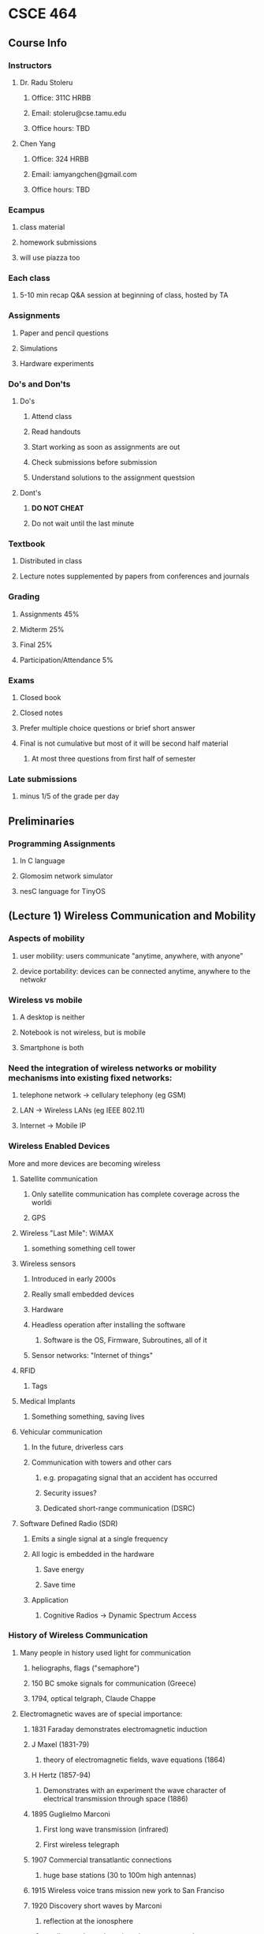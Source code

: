 * CSCE 464
** Course Info
*** Instructors
**** Dr. Radu Stoleru
***** Office: 311C HRBB
***** Email: stoleru@cse.tamu.edu
***** Office hours: TBD
**** Chen Yang
***** Office: 324 HRBB
***** Email: iamyangchen@gmail.com
***** Office hours: TBD
*** Ecampus
**** class material
**** homework submissions
**** will use piazza too
*** Each class
**** 5-10 min recap Q&A session at beginning of class, hosted by TA
*** Assignments
**** Paper and pencil questions
**** Simulations
**** Hardware experiments
*** Do's and Don'ts
**** Do's
***** Attend class
***** Read handouts
***** Start working as soon as assignments are out
***** Check submissions before submission
***** Understand solutions to the assignment questsion
**** Dont's
***** *DO NOT CHEAT*
***** Do not wait until the last minute
*** Textbook
**** Distributed in class
**** Lecture notes supplemented by papers from conferences and journals
*** Grading
**** Assignments 45%
**** Midterm 25%
**** Final 25%
**** Participation/Attendance 5%
*** Exams
**** Closed book
**** Closed notes
**** Prefer multiple choice questions or brief short answer
**** Final is not cumulative but most of it will be second half material
***** At most three questions from first half of semester
*** Late submissions
**** minus 1/5 of the grade per day
** Preliminaries
*** Programming Assignments
**** In C language
**** Glomosim network simulator
**** nesC language for TinyOS
** (Lecture 1) Wireless Communication and Mobility
*** Aspects of mobility
**** user mobility: users communicate "anytime, anywhere, with anyone"
**** device portability: devices can be connected anytime, anywhere to the netwokr
*** Wireless vs mobile
**** A desktop is neither
**** Notebook is not wireless, but is mobile
**** Smartphone is both
*** Need the integration of wireless networks or mobility mechanisms into existing fixed networks:
**** telephone network -> cellulary telephony (eg GSM)
**** LAN -> Wireless LANs (eg IEEE 802.11)
**** Internet -> Mobile IP
*** Wireless Enabled Devices
More and more devices are becoming wireless
**** Satellite communication
***** Only satellite communication has complete coverage across the worldi
***** GPS
**** Wireless "Last Mile": WiMAX
***** something something cell tower
**** Wireless sensors
***** Introduced in early 2000s
***** Really small embedded devices
***** Hardware
***** Headless operation after installing the software
****** Software is the OS, Firmware, Subroutines, all of it
***** Sensor networks: "Internet of things"
**** RFID
***** Tags
**** Medical Implants
***** Something something, saving lives
**** Vehicular communication
***** In the future, driverless cars
***** Communication with towers and other cars
****** e.g. propagating signal that an accident has occurred
****** Security issues?
****** Dedicated short-range communication (DSRC)
**** Software Defined Radio (SDR)
***** Emits a single signal at a single frequency
***** All logic is embedded in the hardware
****** Save energy
****** Save time
***** Application
****** Cognitive Radios -> Dynamic Spectrum Access
*** History of Wireless Communication
**** Many people in history used light for communication
***** heliographs, flags ("semaphore")
***** 150 BC smoke signals for communication (Greece)
***** 1794, optical telgraph, Claude Chappe
**** Electromagnetic waves are of special importance:
***** 1831 Faraday demonstrates electromagnetic induction
***** J Maxel (1831-79)
****** theory of electromagnetic fields, wave equations (1864)
***** H Hertz (1857-94)
****** Demonstrates with an experiment the wave character of electrical transmission through space (1886)
***** 1895 Guglielmo Marconi
****** First long wave transmission (infrared)
****** First wireless telegraph
***** 1907 Commercial transatlantic connections
****** huge base stations (30 to 100m high antennas)
***** 1915 Wireless voice trans mission new york to San Franciso
***** 1920 Discovery short waves by Marconi
****** reflection at the ionosphere
****** smaller sender and receiver due to vacuum tubes
******* The smaller the frequency the smaller you can make the antennas
******* However the higher you go in frequency (past optical), the more the communication becomes directional
******* The lower you go, the more omnidirectional the signal
***** Lots of development in cellular communication since then
***** 1992 Deployment of GSM
***** 2010 LTE standards mature, first trials
*** Wireless Systems
**** Cellphones
**** Satellites
**** Cordless phones
**** Wireless LANs
*** Applications of RF Communication
**** Limited spectrum must be shared among various applications
**** Spectrum access typically regulated by the government
***** All of the spectrum has been allocated
****** Our devices must on occassion switch frequencies
****** Software defined radios (SDR) sense multiple parts of the spectrum
******* They can communicate on the part of the spectrum that isn't used very well
******* At that point we are _secondary users_.
******* Once a _primary user_ begins communicating our device must relinquish the requency
*** Wired networks: Internet
**** History
***** 1969: First ARPANET deploted
***** 1974: RFC 675 - Specification of Internet Transmission Control Program
***** Early 1980s: TCP/IP deployed
***** Wireless links often at the "edge" of the internet
****** The dawn of wireless communication necessitated the rethinking of communication protocols to deal with this new unreliable medium
*** Communication Protocols
**** Layerted for simplity of design
**** 313 concepts on networking
*** Wireless Network Architectures
**** Infrastructure-based networks (IBN)
- Typically there is a backbone network
  - Can be a go-between for the client and the actual network
**** Infrastructure-less (ad hoc) networks
- The clients connect directly through one-another
- There is no backbone network
- The actual network is formed by the interconnections of all the clients
**** Hybrid networks
- There can be an ad hoc network ultimately connected to a infrastructure-based network
- In this case, the clients in the ad hoc network would have some indirect connection to the internet
  - If the internet in this case is a IBN
**** Wireless Protocols
- Many apps and challenging problems
  - significant research and development activity
- THis course provides an intro to some of these issues
** Protocols and Network Architectures
- *Protocol* a set of rules and conventions
- By enforcing that communicating parties adhere to common *protocol*,
  communication is possible
- A *Network Architecture* is a *structured set of protocols* that implement the
  exchange of information between computers
*** The Levels of Abstraction
- Multiple levels of communication abstractions have been defined by
  standardization bodies
- Each level is enforced by a corresponding protocol
- Each level uses the abstract services of the level below
- Abstraction achieves separation of concerns
  - A protocol needn't know how the lower-level abstractions are implemented and
    what the higher level asbtractions are
**** Layered Network Architecture
- In a *Layered Network Architecture*, the services are grouped in a hierarchy
  of layers.
  - A protocol at _layer N_ uses only services of _layer N-1_
  - A protocol at _layer_N_ provides services only to _layer N+1_
**** Service Primitives
- Assume that some protocol implements service 'X'.
- Recall: A layer N+1 protocol entity sees the lower layers only as an abstract
  service provider
- In the letter example, the letter is the primitive
- The protocol is the postal service
**** (Un-)Acknowledged Service
- A sender cannot assume that a message is received
- Without acknowledgement from the receiver, we have an unconfirmed service
*** Protocol Architectures
**** Few relevant protocols today
- OSI Reference Model
- TCP/IP Suite
- ATM Protocol Stack
**** OSI 
***** defines seven layers
A leaf node in a network may only need layers 1 to 3. But higher level nodes
typically utilize the whole stack.
****** 7: Application
- Provides network access to application programs
- Example: File transfer, Email
****** 6: Presentation
- Data conversion into application format
- Encryption/decryption
- Secure sockets
****** 5: Session
- Support the dialog between cooperating application programs
- Session management, synchronization
- Example: RPC
****** 4: Transport
- Controls delivery of data between hosts
- Connection management, error contro. flow control, multiplexing
- Example: TCP, UDP
****** 3: Network
- Moves packets inside the network
- Performs routing, addressing, switching, congestion control
- Example: IP
****** 2: Data Link
- Reliably transfers frames over a link
- Performs synchronization, error control, flow control
- Example: PPP
****** 1: Physical
- Converts bits into electrical or optical signal
- Transmits these signals over the hardware communication medium
- Example: RS-232
***** Layers and Encapsulation
- Higher level layers will pass on a header with some info down to lower layers
- The header, as it is passed down from higher level layers to lower level
  layers, typically accumulates more and more information as it is relevant to
  the layer beneath it
- Once you get to the physical layer, the header is interpreted as a sequence of bits
***** TCP/IP Suite
- The TCP/IP protocol suite was first defined in 1974
- The TCP/IP protocol suite is the protocol architecture of the *Internet*
- The TCP/IP suite has four layers:
  - Application
  - Transport,
  - Internet,
  - Network and Interface
**** Network Protocol Analysis
***** There are 3 methods to analyze network protocols
- Mathematical Analysis
- Network simulators
- Testbed
***** Examples of network simulators
  - ns-2
  - GloMoSim/QualNet
  - OpNet
- NetSim
***** GloMoSim
- (Global Mobile Information System Simulator)
- A scalable *simulation environment*
- Supports *Wired* and *Wireless* network
- *Layered* approach
- Standard *APIs*
- Parallel *discrete-event* simulation
****** Install and run
- =cp /home/chen/build.sh ./=
- then run =bash ./build.sh=
** The Wireless Link
*** Frequencies for Communication
- VHF (30 Mhz) to UHF (300 Mhz) comprises the mobile radio spectrum
- UHF (300 Mhz) to SHF (30 Ghz) comprises most the wireless LAN spectrum
**** Abbreviations
- VLF = Very Low Frequency
- MF = Medium Frequency
- VHF = Very High Frequency
- UHF = Ultra High Frequency
- SHF = Super High Frequency
- EHF = Extra High Frequency
- UV = Ultraviolet
*** Wireless Transmission
- Processing through the source, the channel, and finally at the receiver
  - Information Source, source encoder, channel encoder, modulator, channel,
    demodulator, channel decoder, source decoder, information sink
**** Packetization
- Bits obtained from source coding are divided into chunks (i.e. packets)
**** Encapsulation
- Adding headers by various network layers
**** Error Control Codes
- Errors may occur during transmission over the wireless channel
- Error control codes (ECC) can be used to detect and/or correct such errors
- Error control capabilities of a code depend on the redundancy introduced by
  the code
- (n, k) code: k bits of data, n-k checkbits
- ECC may not be able to correct or detect all errors
- Higher layers cannot rely on lower layers to detect/correct all errors
- Different protocol layers incorporate different ECC mechanisms, depending on
  the reliability requirements
- Ultimate responsibility for reliability at the application layer
- Error probability is a function of transmit power, which is constrained
- ECC incurs overhead, which reduces the effective data rate
- What is the best possible reliable rate? optimization problem
***** Hamming Distance
- *Code* = set of codewords
- *Hamming distance* between two codewords = number of bits in which they differ
- *Distance of a code* = minimum Hamming distance between two codewords
****** Examples
******* (7,4) Single Error Correcting (SEC) Code
  - The properties of the code allows the receiver to correct a single bad bit
  - Otherwise a decoding error (up to 2 bit errors), or an undetected error
  - May be used to detect up to 2 bit errors (but correct no errors)
    - More than 2 errors may not be detected
  - In general, the higher the redundancy, the higher the detecting
******* (8,4) Single Error Correcting-Double Error Detecting (SECDEC) error
- Correct single bit errors
- Detect 2 bit errors (can differentiate between 1 and 2 bit errors)
- More than 2 errors may result in decoding error or undetected error
- Code may be used to detect up to 3 bit errors (but correct no errors)
  - More than 3 errors may not be detected
**** Modulation
- Transmission must use appropriate band of spectrum
- Modulation can facilitate the use of appropriate band
***** Example
****** Binary pulse amplitude modulation (Binary PAM)
- Pulse b(t) of duration T
- Consider first bit
- *Baseband signal* _superimposed_ on the carrier
  - baseband is the signal you multiply -1 or 1 by to indicate whether you are
    transmitting a 1 or a 0 bit
    - typically you multiply by -1 to send 0 and 1 to send a 1
- Multiply the *baseband* signal by *carrier*
  - baseband is what you want to transmit, and the carrier is how you transmit it
- You obtain the modulated signal
****** Fourier Transform
- You can use it to transform a signal in the frequency domain to the time
  domain and vice versa
- It says that given a crazy curve representing a signal in the time domain, you
  can get all the different frequencies present by transforming it into the
  frequency domain using a fourier transform

